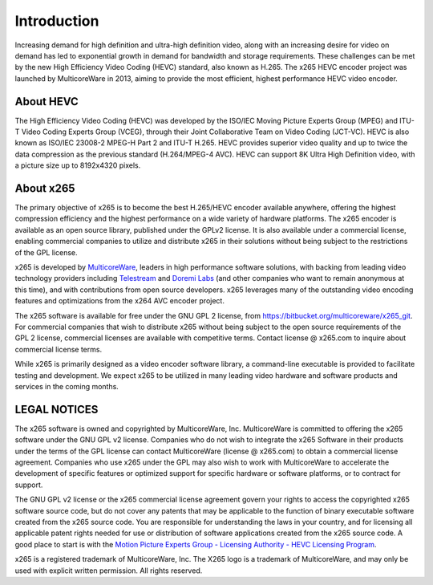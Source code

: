 ************
Introduction
************

Increasing demand for high definition and ultra-high definition video,
along with an increasing desire for video on demand has led to
exponential growth in demand for bandwidth and storage requirements.
These challenges can be met by the new High Efficiency Video Coding
(HEVC) standard, also known as H.265. The x265 HEVC encoder project was
launched by MulticoreWare in 2013, aiming to provide the most efficient,
highest performance HEVC video encoder.

About HEVC
==========

The High Efficiency Video Coding (HEVC) was developed by the ISO/IEC
Moving Picture Experts Group (MPEG) and ITU-T Video Coding Experts Group
(VCEG), through their Joint Collaborative Team on Video Coding (JCT-VC).
HEVC is also known as ISO/IEC 23008-2 MPEG-H Part 2 and ITU-T H.265.
HEVC provides superior video quality and up to twice the data
compression as the previous standard (H.264/MPEG-4 AVC).  HEVC can
support 8K Ultra High Definition video, with a picture size up to
8192x4320 pixels.

About x265
==========

The primary objective of x265 is to become the best H.265/HEVC encoder
available anywhere, offering the highest compression efficiency and the
highest performance on a wide variety of hardware platforms. The x265
encoder is available as an open source library, published under the
GPLv2 license. It is also available under a commercial license, enabling
commercial companies to utilize and distribute x265 in their solutions
without being subject to the restrictions of the GPL license.

x265 is developed by `MulticoreWare <http://www.multicorewareinc.com>`_,
leaders in high performance software solutions, with backing from
leading video technology providers including `Telestream
<http://www.telestream.com>`_ and `Doremi Labs
<http://www.doremilabs.com>`_ (and other companies who want to remain
anonymous at this time), and with contributions from open source
developers.  x265 leverages many of the outstanding video encoding
features and optimizations from the x264 AVC encoder project.

The x265 software is available for free under the GNU GPL 2 license,
from https://bitbucket.org/multicoreware/x265_git.  For commercial companies
that wish to distribute x265 without being subject to the open source
requirements of the GPL 2 license, commercial licenses are available
with competitive terms.  Contact license @ x265.com to inquire about
commercial license terms.  

While x265 is primarily designed as a video encoder software library, a
command-line executable is provided to facilitate testing and
development.  We expect x265 to be utilized in many leading video
hardware and software products and services in the coming months.

LEGAL NOTICES
=============

The x265 software is owned and copyrighted by MulticoreWare, Inc.
MulticoreWare is committed to offering the x265 software under the GNU
GPL v2 license.  Companies who do not wish to integrate the x265
Software in their products under the terms of the GPL license can
contact MulticoreWare (license @ x265.com) to obtain a commercial
license agreement.  Companies who use x265 under the GPL may also wish
to work with MulticoreWare to accelerate the development of specific
features or optimized support for specific hardware or software
platforms, or to contract for support.

The GNU GPL v2 license or the x265 commercial license agreement govern
your rights to access the copyrighted x265 software source code, but do
not cover any patents that may be applicable to the function of binary
executable software created from the x265 source code.  You are
responsible for understanding the laws in your country, and for
licensing all applicable patent rights needed for use or distribution of
software applications created from the x265 source code.  A good place
to start is with the `Motion Picture Experts Group - Licensing Authority
- HEVC Licensing Program <http://www.mpegla.com/main/PID/HEVC/default.aspx>`_.

x265 is a registered trademark of MulticoreWare, Inc.  The X265 logo is
a trademark of MulticoreWare, and may only be used with explicit written
permission.  All rights reserved.
